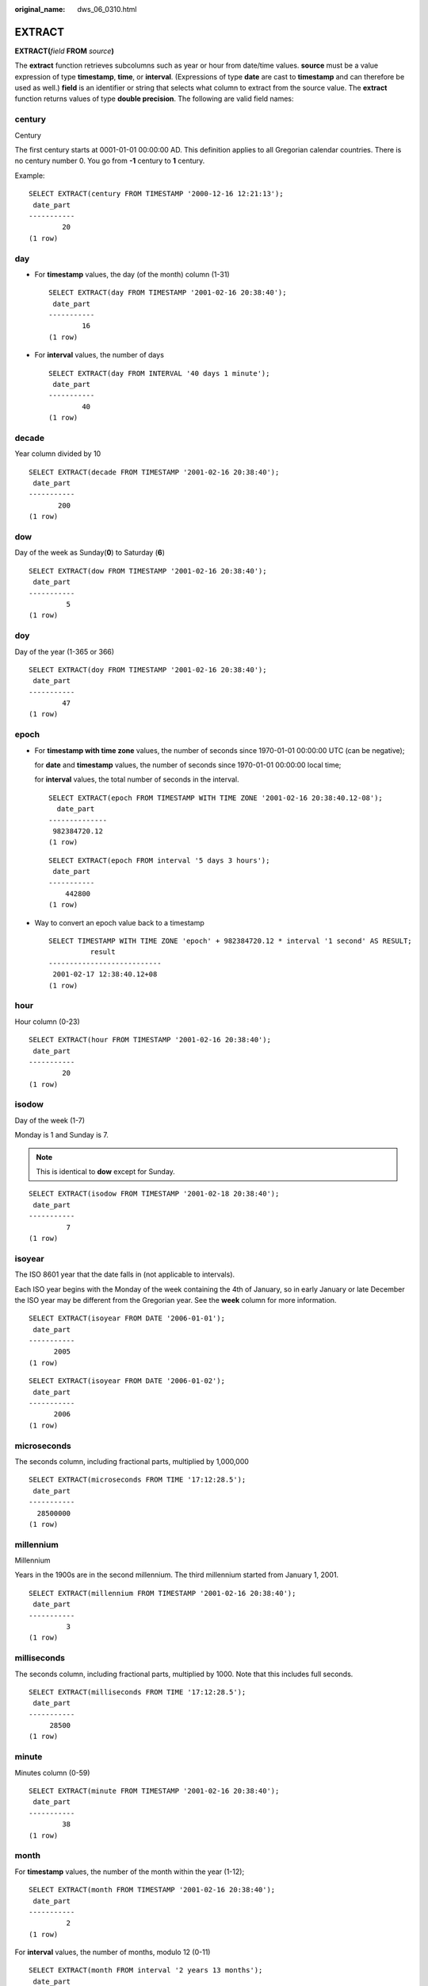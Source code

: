 :original_name: dws_06_0310.html

.. _dws_06_0310:

EXTRACT
=======

**EXTRACT(**\ *field* **FROM** *source*\ **)**

The **extract** function retrieves subcolumns such as year or hour from date/time values. **source** must be a value expression of type **timestamp**, **time**, or **interval**. (Expressions of type **date** are cast to **timestamp** and can therefore be used as well.) **field** is an identifier or string that selects what column to extract from the source value. The **extract** function returns values of type **double precision**. The following are valid field names:

century
-------

Century

The first century starts at 0001-01-01 00:00:00 AD. This definition applies to all Gregorian calendar countries. There is no century number 0. You go from **-1** century to **1** century.

Example:

::

   SELECT EXTRACT(century FROM TIMESTAMP '2000-12-16 12:21:13');
    date_part
   -----------
           20
   (1 row)

day
---

-  For **timestamp** values, the day (of the month) column (1-31)

   ::

      SELECT EXTRACT(day FROM TIMESTAMP '2001-02-16 20:38:40');
       date_part
      -----------
              16
      (1 row)

-  For **interval** values, the number of days

   ::

      SELECT EXTRACT(day FROM INTERVAL '40 days 1 minute');
       date_part
      -----------
              40
      (1 row)

decade
------

Year column divided by 10

::

   SELECT EXTRACT(decade FROM TIMESTAMP '2001-02-16 20:38:40');
    date_part
   -----------
          200
   (1 row)

dow
---

Day of the week as Sunday(**0**) to Saturday (**6**)

::

   SELECT EXTRACT(dow FROM TIMESTAMP '2001-02-16 20:38:40');
    date_part
   -----------
            5
   (1 row)

doy
---

Day of the year (1-365 or 366)

::

   SELECT EXTRACT(doy FROM TIMESTAMP '2001-02-16 20:38:40');
    date_part
   -----------
           47
   (1 row)

epoch
-----

-  For **timestamp with time zone** values, the number of seconds since 1970-01-01 00:00:00 UTC (can be negative);

   for **date** and **timestamp** values, the number of seconds since 1970-01-01 00:00:00 local time;

   for **interval** values, the total number of seconds in the interval.

   ::

      SELECT EXTRACT(epoch FROM TIMESTAMP WITH TIME ZONE '2001-02-16 20:38:40.12-08');
        date_part
      --------------
       982384720.12
      (1 row)

   ::

      SELECT EXTRACT(epoch FROM interval '5 days 3 hours');
       date_part
      -----------
          442800
      (1 row)

-  Way to convert an epoch value back to a timestamp

   ::

      SELECT TIMESTAMP WITH TIME ZONE 'epoch' + 982384720.12 * interval '1 second' AS RESULT;
                result
      ---------------------------
       2001-02-17 12:38:40.12+08
      (1 row)

hour
----

Hour column (0-23)

::

   SELECT EXTRACT(hour FROM TIMESTAMP '2001-02-16 20:38:40');
    date_part
   -----------
           20
   (1 row)

isodow
------

Day of the week (1-7)

Monday is 1 and Sunday is 7.

.. note::

   This is identical to **dow** except for Sunday.

::

   SELECT EXTRACT(isodow FROM TIMESTAMP '2001-02-18 20:38:40');
    date_part
   -----------
            7
   (1 row)

isoyear
-------

The ISO 8601 year that the date falls in (not applicable to intervals).

Each ISO year begins with the Monday of the week containing the 4th of January, so in early January or late December the ISO year may be different from the Gregorian year. See the **week** column for more information.

::

   SELECT EXTRACT(isoyear FROM DATE '2006-01-01');
    date_part
   -----------
         2005
   (1 row)

::

   SELECT EXTRACT(isoyear FROM DATE '2006-01-02');
    date_part
   -----------
         2006
   (1 row)

microseconds
------------

The seconds column, including fractional parts, multiplied by 1,000,000

::

   SELECT EXTRACT(microseconds FROM TIME '17:12:28.5');
    date_part
   -----------
     28500000
   (1 row)

millennium
----------

Millennium

Years in the 1900s are in the second millennium. The third millennium started from January 1, 2001.

::

   SELECT EXTRACT(millennium FROM TIMESTAMP '2001-02-16 20:38:40');
    date_part
   -----------
            3
   (1 row)

milliseconds
------------

The seconds column, including fractional parts, multiplied by 1000. Note that this includes full seconds.

::

   SELECT EXTRACT(milliseconds FROM TIME '17:12:28.5');
    date_part
   -----------
        28500
   (1 row)

minute
------

Minutes column (0-59)

::

   SELECT EXTRACT(minute FROM TIMESTAMP '2001-02-16 20:38:40');
    date_part
   -----------
           38
   (1 row)

month
-----

For **timestamp** values, the number of the month within the year (1-12);

::

   SELECT EXTRACT(month FROM TIMESTAMP '2001-02-16 20:38:40');
    date_part
   -----------
            2
   (1 row)

For **interval** values, the number of months, modulo 12 (0-11)

::

   SELECT EXTRACT(month FROM interval '2 years 13 months');
    date_part
   -----------
            1
   (1 row)

quarter
-------

Quarter of the year (1-4) that the date is in

::

   SELECT EXTRACT(quarter FROM TIMESTAMP '2001-02-16 20:38:40');
    date_part
   -----------
            1
   (1 row)

second
------

Seconds column, including fractional parts (0-59)

::

   SELECT EXTRACT(second FROM TIME '17:12:28.5');
    date_part
   -----------
         28.5
   (1 row)

timezone
--------

The time zone offset from UTC, measured in seconds. Positive values correspond to time zones east of UTC, negative values to zones west of UTC.

::

   SELECT EXTRACT(timezone FROM TIMETZ '17:12:28');
    date_part
   -----------
       0
   (1 row)

timezone_hour
-------------

The hour component of the time zone offset

::

   SELECT EXTRACT(timezone_hour FROM TIMETZ '17:12:28');
    date_part
   -----------
          0
   (1 row)

timezone_minute
---------------

The minute component of the time zone offset

::

   SELECT EXTRACT(timezone_minute FROM TIMETZ '17:12:28');
    date_part
   -----------
            0
   (1 row)

week
----

The number of the week of the year that the day is in. By definition (ISO 8601), the first week of a year contains January 4 of that year. (The ISO-8601 week starts on Monday.) In other words, the first Thursday of a year is in week 1 of that year.

Because of this, it is possible for early January dates to be part of the 52nd or 53rd week of the previous year, and late December dates to be part of the 1st week of the next year. For example, **2005-01-01** is part of the 53rd week of year 2004, **2006-01-01** is part of the 52nd week of year 2005, and **2012-12-31** is part of the 1st week of year 2013. You are advised to use the columns **isoyear** and **week** together to ensure consistency.

::

   SELECT EXTRACT(week FROM TIMESTAMP '2001-02-16 20:38:40');
    date_part
   -----------
            7
   (1 row)

year
----

Year column

::

   SELECT EXTRACT(year FROM TIMESTAMP '2001-02-16 20:38:40');
    date_part
   -----------
         2001
   (1 row)
